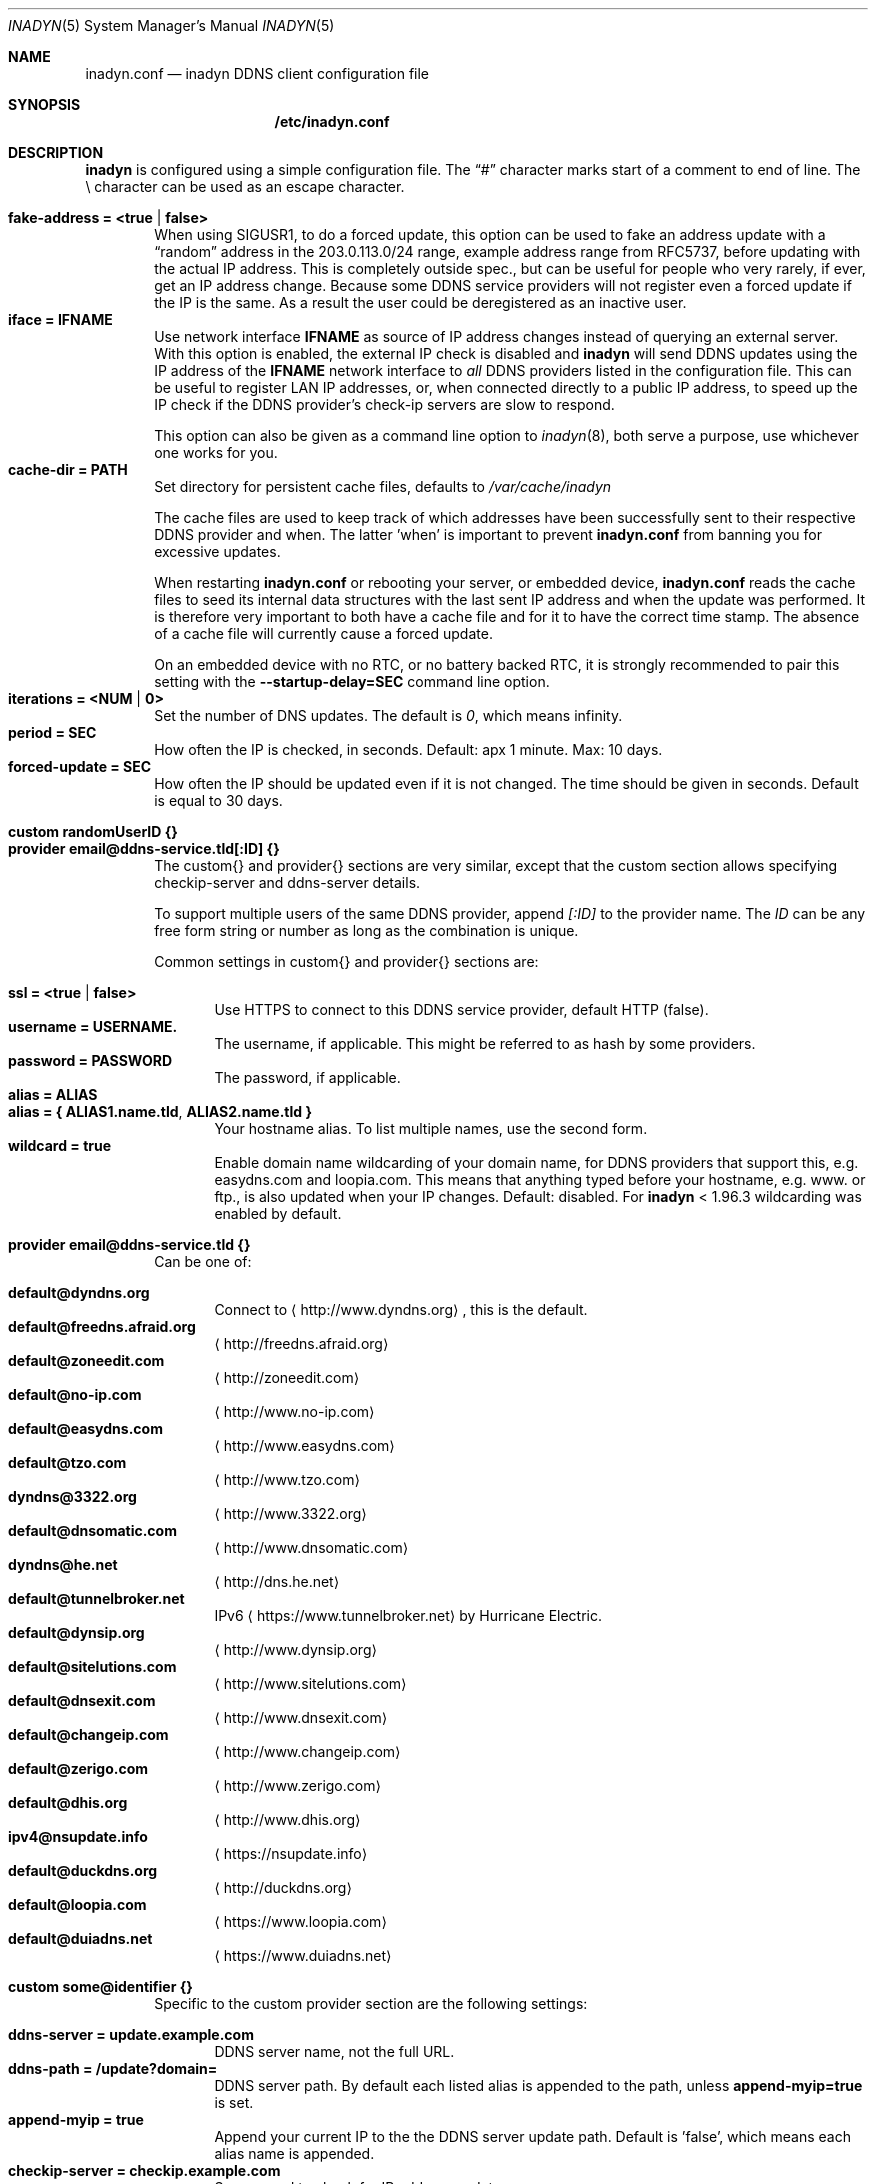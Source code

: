 .\"  -*- nroff -*-
.\"
.\" Process this file with
.\" groff -man -Tascii foo.1
.\"
.\" Copyright 2005, by Shaul Karl.
.\" Copyright 2010, by Joachim Nilsson.
.\"
.\" You may modify and distribute this document for any purpose, as
.\" long as this copyright notice remains intact.
.\"
.Dd November 27, 2013
.Dt INADYN 5 SMM
.Os
.Sh NAME
.Nm inadyn.conf
.Nd inadyn DDNS client configuration file
.Sh SYNOPSIS
.Nm /etc/inadyn.conf
.Sh DESCRIPTION
.Nm inadyn
is configured using a simple configuration file.  The
.Dq #\&
character marks start of a comment to end of line.  The \\ character can
be used as an escape character.
.Pp
.Bl -tag -width TERM -compact
.It Cm fake-address = <true | false>
When using SIGUSR1, to do a forced update, this option can be used to
fake an address update with a
.Dq random
address in the 203.0.113.0/24 range, example address range from RFC5737,
before updating with the actual IP address.  This is completely outside
spec., but can be useful for people who very rarely, if ever, get an IP
address change.  Because some DDNS service providers will not register
even a forced update if the IP is the same.  As a result the user could
be deregistered as an inactive user.
.It Cm iface = IFNAME
Use network interface
.Nm IFNAME
as source of IP address changes instead of querying an external server.
With this option is enabled, the external IP check is disabled and
.Nm inadyn
will send DDNS updates using the IP address of the
.Nm IFNAME
network interface to
.Em all
DDNS providers listed in the configuration file.  This can be useful to
register LAN IP addresses, or, when connected directly to a public IP
address, to speed up the IP check if the DDNS provider's check-ip
servers are slow to respond.
.Pp
This option can also be given as a command line option to
.Xr inadyn 8 ,
both serve a purpose, use whichever one works for you.
.It Cm cache-dir = PATH
Set directory for persistent cache files, defaults to
.Pa /var/cache/inadyn
.Pp
The cache files are used to keep track of which addresses have been
successfully sent to their respective DDNS provider and when.  The
latter 'when' is important to prevent
.Nm
from banning you for excessive updates.
.Pp
When restarting
.Nm
or rebooting your server, or embedded device,
.Nm
reads the cache files to seed its internal data structures with the last
sent IP address and when the update was performed.  It is therefore very
important to both have a cache file and for it to have the correct time
stamp.  The absence of a cache file will currently cause a forced
update.
.Pp
On an embedded device with no RTC, or no battery backed RTC, it is
strongly recommended to pair this setting with the
.Fl -startup-delay=SEC
command line option.
.It Cm iterations = <NUM | 0>
Set the number of DNS updates. The default is
.Ar 0 ,
which means infinity.
.It Cm period = SEC
How often the IP is checked, in seconds. Default: apx 1 minute. Max: 10 days.
.It Cm forced-update = SEC
How often the IP should be updated even if it is not changed. The time
should be given in seconds.  Default is equal to 30 days.
.Pp
.It Cm custom randomUserID {}
.It Cm provider email@ddns-service.tld[:ID] {}
The custom{} and provider{} sections are very similar, except that the
custom section allows specifying checkip-server and ddns-server details.
.Pp
To support multiple users of the same DDNS provider, append
.Pa [:ID]
to the provider name.  The
.Pa ID
can be any free form string or number as long as the combination is
unique.
.Pp
Common settings in custom{} and provider{} sections are:
.Pp
.Bl -tag -width TERM -compact
.It Cm ssl = <true | false>
Use HTTPS to connect to this DDNS service provider, default HTTP (false).
.It Cm username = USERNAME.
The username, if applicable.  This might be referred to as hash by some providers.
.It Cm password = PASSWORD
The password, if applicable.
.It Cm alias = ALIAS
.It Cm alias = { "ALIAS1.name.tld", "ALIAS2.name.tld" }
Your hostname alias.  To list multiple names, use the second form.
.It Cm wildcard = true
Enable domain name wildcarding of your domain name, for DDNS providers
that support this, e.g. easydns.com and loopia.com.  This means that
anything typed before your hostname, e.g. www. or ftp., is also updated
when your IP changes.  Default: disabled.  For
.Nm inadyn
< 1.96.3 wildcarding was enabled by default.
.El
.Pp
.It Cm provider email@ddns-service.tld {}
Can be one of:
.Pp
.Bl -tag -width TERM -compact
.It Cm default@dyndns.org
Connect to
.Aq http://www.dyndns.org ,
this is the default.
.It Cm default@freedns.afraid.org
.Aq http://freedns.afraid.org
.It Cm default@zoneedit.com
.Aq http://zoneedit.com
.It Cm default@no-ip.com
.Aq http://www.no-ip.com
.It Cm default@easydns.com
.Aq http://www.easydns.com
.It Cm default@tzo.com
.Aq http://www.tzo.com
.It Cm dyndns@3322.org
.Aq http://www.3322.org
.It Cm default@dnsomatic.com
.Aq http://www.dnsomatic.com
.It Cm dyndns@he.net
.Aq http://dns.he.net
.It Cm default@tunnelbroker.net
IPv6
.Aq https://www.tunnelbroker.net
by Hurricane Electric.
.It Cm default@dynsip.org
.Aq http://www.dynsip.org
.It Cm default@sitelutions.com
.Aq http://www.sitelutions.com
.It Cm default@dnsexit.com
.Aq http://www.dnsexit.com
.It Cm default@changeip.com
.Aq http://www.changeip.com
.It Cm default@zerigo.com
.Aq http://www.zerigo.com
.It Cm default@dhis.org
.Aq http://www.dhis.org
.It Cm ipv4@nsupdate.info
.Aq https://nsupdate.info
.It Cm default@duckdns.org
.Aq http://duckdns.org
.It Cm default@loopia.com
.Aq https://www.loopia.com
.It Cm default@duiadns.net
.Aq https://www.duiadns.net
.El
.Pp
.It Cm custom some@identifier {}
Specific to the custom provider section are the following settings:
.Pp
.Bl -tag -width TERM -compact
.It Cm ddns-server = update.example.com
DDNS server name, not the full URL.
.It Cm ddns-path   = "/update?domain="
DDNS server path.  By default each listed alias is appended to the path, unless
.Cm append-myip=true
is set.
.It Cm append-myip = true
Append your current IP to the the DDNS server update path.  Default
is 'false', which means each alias name is appended.
.It Cm checkip-server = checkip.example.com
Server used to check for IP address updates.
.It Cm checkip-path = "/"
Server path for check IP address update.  Defaults to "/"
.El
.El
.Sh EXAMPLES
Notice how two different user accounts access the same DDNS provider, No-IP.com
.Pp
period         = 300
.br
cache-dir      = /etc/inadyn
.Pp
# Dyn.com
.br
provider default@dyndns.org {
.br
    ssl        = true
.br
    username   = account1
.br
    password   = secret1
.br
    alias      = { "my.example.com", "other.example.org" }
.br
}
.Pp
# No-IP.com #1
.br
provider default@no-ip.com:1 {
.br
    username   = account21
.br
    password   = secret21
.br
    alias      = example.no-ip.com
.br
}
.Pp
# No-IP.com #2
.br
provider default@no-ip.com:2 {
.br
    username   = account22
.br
    password   = secret22
.br
    alias      = another.no-ip.com
.br
}
.Pp
# Loopia
.br
provider default@loopia.com {
.br
    ssl        = true
.br
    wildcard   = true
.br
    username   = account3
.br
    password   = secret3
.br
    alias      = example.com
.br
}
.Pp
# ddnss.de
.br
provider default@ddnss.de {
.br
    ssl        = true
.br
    username   = your_username
.br
    password   = your_password
.br
    alias      = your_host.ddnss.de
.br
}
.Pp
# dynv6.com
.br
provider default@dynv6.com {
.br
    username   = your_token
.br
    password   = not_used
.br
    alias      = your_host.dynv6.net
.br
}
.Pp
# IPv6 account at https://tunnelbroker.net
.br
provider default@tunnelbroker.net {
.br
    ssl        = true
.br
    username   = xyzzy
.br
    password   = update-key-in-advanced-tab
.br
    alias      = tunnel-id
.br
}
.Pp
# Generic example for twoDNS.de
.br
custom twoDNS.de {
.br
    ssl            = true
.br
    username       = account4
.br
    password       = secret4
.br
    checkip-server = checkip.two-dns.de
    checkip-path   = /
.br
    ddns-server    = update.twodns.de
.br
    ddns-path      = "/update?hostname="
.br
    alias          = example.dd-dns.de
.br
}
.Pp
As of Inadyn 1.99.14 the generic plugin can also be used with providers
that require the client's IP in the update request, which for example
.Aq http://dyn.com
requires:
.Pp
# This emulates default@dyndns.org
.br
custom dyn.com {
.br
    ssl          = true
.br
    username     = DYNUSERNAME
.br
    password     = DYNPASSWORD
.br
    ddns-server  = members.dyndns.org
.br
    ddns-path    = "/nic/update?hostname=YOURHOST.dyndns.org&myip="
.br
    append-myip  = true
.br
    alias        = YOURHOST
.br
}
.Pp
Notice the use of
.Nm append-myip
which differs from above previous examples.  Without this option set the
default (backwards compatible) behavior is to add the hostname alias.
.Sh "SEE ALSO"
.Xr inadyn 8
.Pp
The
.Nm inadyn
home page is
.Aq http://github.com/troglobit/inadyn
.Sh AUTHORS
This manual page was initially written for the
.Em Debian GNU/Linux
system by
.An -nosplit
.An Shaul Karl Aq mailto:shaul@debian.org .
Currently maintained by
.An -nosplit
.An Joachim Nilsson Aq mailto:troglobit@gmail.com .
